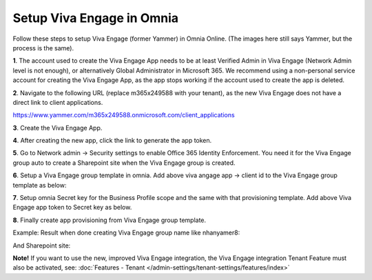 Setup Viva Engage in Omnia
=======================

Follow these steps to setup Viva Engage (former Yammer) in Omnia Online. (The images here still says Yammer, but the process is the same).

**1**. The account used to create the Viva Engage App needs to be at least Verified Admin in Viva Engage (Network Admin level is not enough), or alternatively Global Administrator in Microsoft 365. We recommend using a non-personal service account for creating the Viva Engage App, as the app stops working if the account used to create the app is deleted.

**2**. Navigate to the following URL (replace m365x249588 with your tenant), as the new Viva Engage does not have a direct link to client applications.

https://www.yammer.com/m365x249588.onmicrosoft.com/client_applications

**3**. Create the Viva Engage App.

.. image:: yammer-1.png

**4**. After creating the new app, click the link to generate the app token.

.. image:: yammer-2.png

.. image:: yammer-3.png

**5**. Go to Network admin -> Security settings to enable Office 365 Identity Enforcement. You need it for the Viva Engage group auto to create a Sharepoint site when the Viva Engage group is created.

.. image:: yammer-4.png
	 
**6**. Setup a Viva Engage group template in omnia. Add above viva angage app -> client id to the Viva Engage group template as below:

.. image:: yammer-5.png

**7**. Setup omnia Secret key for the Business Profile scope and the same with that provisioning template. Add above Viva Engage app token to Secret key as below.

.. image:: yammer-6.png
 
**8**. Finally create app provisioning from Viva Engage group template.

Example: Result when done creating Viva Engage group name like nhanyamer8:
 
.. image:: yammer-7.png

And Sharepoint site:

.. image:: yammer-8.png

**Note!** If you want to use the new, improved Viva Engage integration, the Viva Engage integration Tenant Feature must also be activated, see: :doc:`Features - Tenant </admin-settings/tenant-settings/features/index>`
